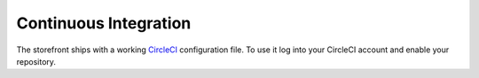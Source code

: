 Continuous Integration
======================

The storefront ships with a working `CircleCI <https://circleci.com/>`_ configuration file.
To use it log into your CircleCI account and enable your repository.
